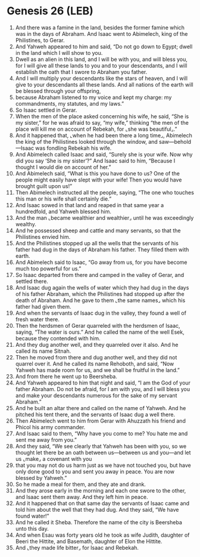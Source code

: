 * Genesis 26 (LEB)
:PROPERTIES:
:ID: LEB/01-GEN26
:END:

1. And there was a famine in the land, besides the former famine which was in the days of Abraham. And Isaac went to Abimelech, king of the Philistines, to Gerar.
2. And Yahweh appeared to him and said, “Do not go down to Egypt; dwell in the land which I will show to you.
3. Dwell as an alien in this land, and I will be with you, and will bless you, for I will give all these lands to you and to your descendants, and I will establish the oath that I swore to Abraham you father.
4. And I will multiply your descendants like the stars of heaven, and I will give to your descendants all these lands. And all nations of the earth will be blessed through your offspring,
5. because Abraham listened to my voice and kept my charge: my commandments, my statutes, and my laws.”
6. So Isaac settled in Gerar.
7. When the men of the place asked concerning his wife, he said, “She is my sister,” for he was afraid to say, “my wife,” thinking “the men of the place will kill me on account of Rebekah, for ⌞she was beautiful⌟.”
8. And it happened that, ⌞when he had been there a long time⌟, Abimelech the king of the Philistines looked through the window, and saw—behold—Isaac was fondling Rebekah his wife.
9. And Abimelech called Isaac and said, “Surely she is your wife. Now why did you say ‘She is my sister’?” And Isaac said to him, “Because I thought I would die on account of her.”
10. And Abimelech said, “What is this you have done to us? One of the people might easily have slept with your wife! Then you would have brought guilt upon us!”
11. Then Abimelech instructed all the people, saying, “The one who touches this man or his wife shall certainly die.”
12. And Isaac sowed in that land and reaped in that same year a hundredfold, and Yahweh blessed him.
13. And the man ⌞became wealthier and wealthier⌟ until he was exceedingly wealthy.
14. And he possessed sheep and cattle and many servants, so that the Philistines envied him.
15. And the Philistines stopped up all the wells that the servants of his father had dug in the days of Abraham his father. They filled them with earth.
16. And Abimelech said to Isaac, “Go away from us, for you have become much too powerful for us.”
17. So Isaac departed from there and camped in the valley of Gerar, and settled there.
18. And Isaac dug again the wells of water which they had dug in the days of his father Abraham, which the Philistines had stopped up after the death of Abraham. And he gave to them ⌞the same names⌟ which his father had given them.
19. And when the servants of Isaac dug in the valley, they found a well of fresh water there.
20. Then the herdsmen of Gerar quarreled with the herdsmen of Isaac, saying, “The water is ours.” And he called the name of the well Esek, because they contended with him.
21. And they dug another well, and they quarreled over it also. And he called its name Sitnah.
22. Then he moved from there and dug another well, and they did not quarrel over it. And he called its name Rehoboth, and said, “Now Yahweh has made room for us, and we shall be fruitful in the land.”
23. And from there he went up to Beersheba.
24. And Yahweh appeared to him that night and said, “I am the God of your father Abraham. Do not be afraid, for I am with you, and I will bless you and make your descendants numerous for the sake of my servant Abraham.”
25. And he built an altar there and called on the name of Yahweh. And he pitched his tent there, and the servants of Isaac dug a well there.
26. Then Abimelech went to him from Gerar with Ahuzzath his friend and Phicol his army commander.
27. And Isaac said to them, “Why have you come to me? You hate me and sent me away from you.”
28. And they said, “We see clearly that Yahweh has been with you, so we thought let there be an oath between us—between us and you—and let us ⌞make⌟ a covenant with you
29. that you may not do us harm just as we have not touched you, but have only done good to you and sent you away in peace. You are now blessed by Yahweh.”
30. So he made a meal for them, and they ate and drank.
31. And they arose early in the morning and each one swore to the other, and Isaac sent them away. And they left him in peace.
32. And it happened that on that same day the servants of Isaac came and told him about the well that they had dug. And they said, “We have found water!”
33. And he called it Sheba. Therefore the name of the city is Beersheba unto this day.
34. And when Esau was forty years old he took as wife Judith, daughter of Beeri the Hittite, and Basemath, daughter of Elon the Hittite.
35. And ⌞they made life bitter⌟ for Isaac and Rebekah.
